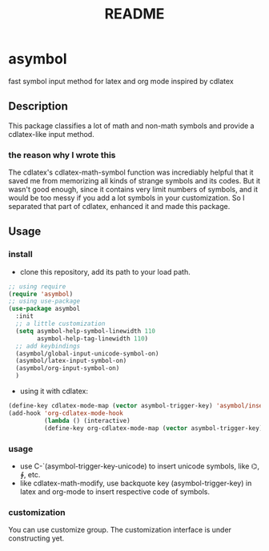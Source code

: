 #+TITLE: README

* asymbol
  fast symbol input method for latex and org mode inspired by cdlatex


** Description
   This package classifies a lot of math and non-math symbols and provide a cdlatex-like input method.
   [[./img/Screenshot_20200626_162518.png]]
*** the reason why I wrote this
    The cdlatex's cdlatex-math-symbol function was incrediably helpful that it saved me from memorizing all kinds 
    of strange symbols and its codes. But it wasn't good enough, since it contains very limit numbers of symbols, 
    and it would be too messy if you add a lot symbols in your customization. So I separated that part of cdlatex, 
    enhanced it and made this package. 
    
** Usage
*** install
   - clone this repository, add its path to your load path.
   #+begin_src emacs-lisp :tangle yes
     ;; using require
     (require 'asymbol)
     ;; using use-package
     (use-package asymbol
       :init
       ;; a little customization
       (setq asymbol-help-symbol-linewidth 110
             asymbol-help-tag-linewidth 110)
       ;; add keybindings
       (asymbol/global-input-unicode-symbol-on)
       (asymbol/latex-input-symbol-on)
       (asymbol/org-input-symbol-on)
       )
   #+end_src
   - using it with cdlatex:
   #+begin_src emacs-lisp :tangle yes
     (define-key cdlatex-mode-map (vector asymbol-trigger-key) 'asymbol/insert-text-or-symbol)
     (add-hook 'org-cdlatex-mode-hook
               (lambda () (interactive)
               (define-key org-cdlatex-mode-map (vector asymbol-trigger-key) 'asymbol/insert-text-or-symbol)))
   #+end_src

*** usage
    - use C-`(asymbol-trigger-key-unicode) to insert unicode symbols, like ⌬, ∲, etc.
    - like cdlatex-math-modify, use backquote key (asymbol-trigger-key) in latex and org-mode to insert respective code of symbols.  

*** customization
    You can use customize group. The customization interface is under constructing yet.
